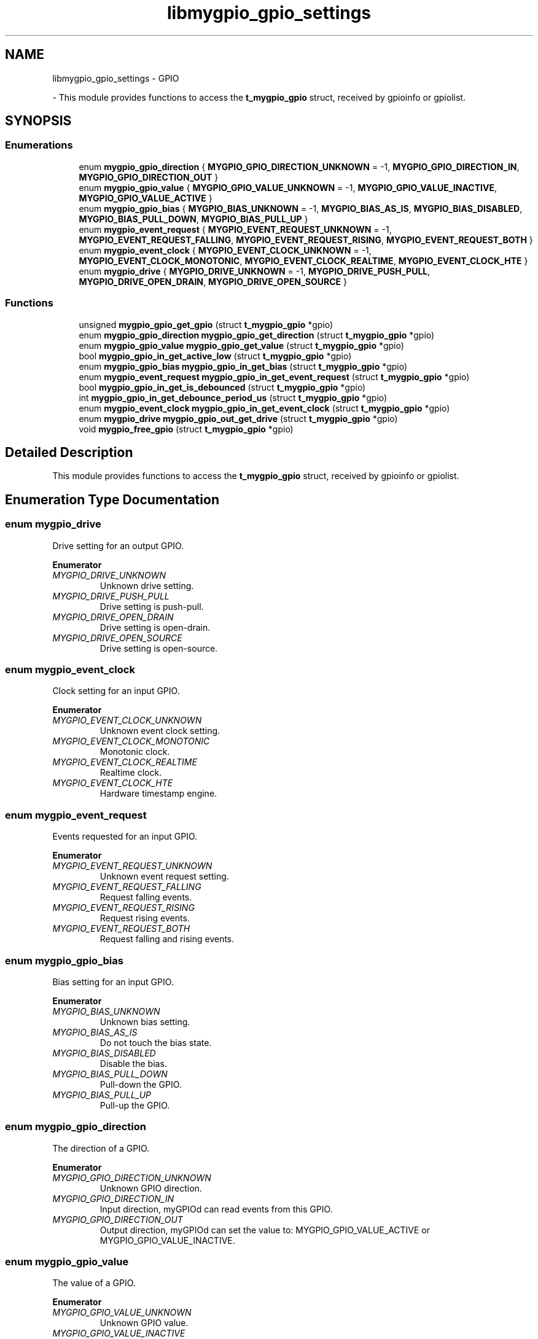 .TH "libmygpio_gpio_settings" 3 "Tue Dec 19 2023" "libmygpio" \" -*- nroff -*-
.ad l
.nh
.SH NAME
libmygpio_gpio_settings \- GPIO
.PP
 \- This module provides functions to access the \fBt_mygpio_gpio\fP struct, received by gpioinfo or gpiolist\&.  

.SH SYNOPSIS
.br
.PP
.SS "Enumerations"

.in +1c
.ti -1c
.RI "enum \fBmygpio_gpio_direction\fP { \fBMYGPIO_GPIO_DIRECTION_UNKNOWN\fP = -1, \fBMYGPIO_GPIO_DIRECTION_IN\fP, \fBMYGPIO_GPIO_DIRECTION_OUT\fP }"
.br
.ti -1c
.RI "enum \fBmygpio_gpio_value\fP { \fBMYGPIO_GPIO_VALUE_UNKNOWN\fP = -1, \fBMYGPIO_GPIO_VALUE_INACTIVE\fP, \fBMYGPIO_GPIO_VALUE_ACTIVE\fP }"
.br
.ti -1c
.RI "enum \fBmygpio_gpio_bias\fP { \fBMYGPIO_BIAS_UNKNOWN\fP = -1, \fBMYGPIO_BIAS_AS_IS\fP, \fBMYGPIO_BIAS_DISABLED\fP, \fBMYGPIO_BIAS_PULL_DOWN\fP, \fBMYGPIO_BIAS_PULL_UP\fP }"
.br
.ti -1c
.RI "enum \fBmygpio_event_request\fP { \fBMYGPIO_EVENT_REQUEST_UNKNOWN\fP = -1, \fBMYGPIO_EVENT_REQUEST_FALLING\fP, \fBMYGPIO_EVENT_REQUEST_RISING\fP, \fBMYGPIO_EVENT_REQUEST_BOTH\fP }"
.br
.ti -1c
.RI "enum \fBmygpio_event_clock\fP { \fBMYGPIO_EVENT_CLOCK_UNKNOWN\fP = -1, \fBMYGPIO_EVENT_CLOCK_MONOTONIC\fP, \fBMYGPIO_EVENT_CLOCK_REALTIME\fP, \fBMYGPIO_EVENT_CLOCK_HTE\fP }"
.br
.ti -1c
.RI "enum \fBmygpio_drive\fP { \fBMYGPIO_DRIVE_UNKNOWN\fP = -1, \fBMYGPIO_DRIVE_PUSH_PULL\fP, \fBMYGPIO_DRIVE_OPEN_DRAIN\fP, \fBMYGPIO_DRIVE_OPEN_SOURCE\fP }"
.br
.in -1c
.SS "Functions"

.in +1c
.ti -1c
.RI "unsigned \fBmygpio_gpio_get_gpio\fP (struct \fBt_mygpio_gpio\fP *gpio)"
.br
.ti -1c
.RI "enum \fBmygpio_gpio_direction\fP \fBmygpio_gpio_get_direction\fP (struct \fBt_mygpio_gpio\fP *gpio)"
.br
.ti -1c
.RI "enum \fBmygpio_gpio_value\fP \fBmygpio_gpio_get_value\fP (struct \fBt_mygpio_gpio\fP *gpio)"
.br
.ti -1c
.RI "bool \fBmygpio_gpio_in_get_active_low\fP (struct \fBt_mygpio_gpio\fP *gpio)"
.br
.ti -1c
.RI "enum \fBmygpio_gpio_bias\fP \fBmygpio_gpio_in_get_bias\fP (struct \fBt_mygpio_gpio\fP *gpio)"
.br
.ti -1c
.RI "enum \fBmygpio_event_request\fP \fBmygpio_gpio_in_get_event_request\fP (struct \fBt_mygpio_gpio\fP *gpio)"
.br
.ti -1c
.RI "bool \fBmygpio_gpio_in_get_is_debounced\fP (struct \fBt_mygpio_gpio\fP *gpio)"
.br
.ti -1c
.RI "int \fBmygpio_gpio_in_get_debounce_period_us\fP (struct \fBt_mygpio_gpio\fP *gpio)"
.br
.ti -1c
.RI "enum \fBmygpio_event_clock\fP \fBmygpio_gpio_in_get_event_clock\fP (struct \fBt_mygpio_gpio\fP *gpio)"
.br
.ti -1c
.RI "enum \fBmygpio_drive\fP \fBmygpio_gpio_out_get_drive\fP (struct \fBt_mygpio_gpio\fP *gpio)"
.br
.ti -1c
.RI "void \fBmygpio_free_gpio\fP (struct \fBt_mygpio_gpio\fP *gpio)"
.br
.in -1c
.SH "Detailed Description"
.PP 
This module provides functions to access the \fBt_mygpio_gpio\fP struct, received by gpioinfo or gpiolist\&. 


.SH "Enumeration Type Documentation"
.PP 
.SS "enum \fBmygpio_drive\fP"
Drive setting for an output GPIO\&. 
.PP
\fBEnumerator\fP
.in +1c
.TP
\fB\fIMYGPIO_DRIVE_UNKNOWN \fP\fP
Unknown drive setting\&. 
.TP
\fB\fIMYGPIO_DRIVE_PUSH_PULL \fP\fP
Drive setting is push-pull\&. 
.TP
\fB\fIMYGPIO_DRIVE_OPEN_DRAIN \fP\fP
Drive setting is open-drain\&. 
.TP
\fB\fIMYGPIO_DRIVE_OPEN_SOURCE \fP\fP
Drive setting is open-source\&. 
.SS "enum \fBmygpio_event_clock\fP"
Clock setting for an input GPIO\&. 
.PP
\fBEnumerator\fP
.in +1c
.TP
\fB\fIMYGPIO_EVENT_CLOCK_UNKNOWN \fP\fP
Unknown event clock setting\&. 
.TP
\fB\fIMYGPIO_EVENT_CLOCK_MONOTONIC \fP\fP
Monotonic clock\&. 
.TP
\fB\fIMYGPIO_EVENT_CLOCK_REALTIME \fP\fP
Realtime clock\&. 
.TP
\fB\fIMYGPIO_EVENT_CLOCK_HTE \fP\fP
Hardware timestamp engine\&. 
.SS "enum \fBmygpio_event_request\fP"
Events requested for an input GPIO\&. 
.PP
\fBEnumerator\fP
.in +1c
.TP
\fB\fIMYGPIO_EVENT_REQUEST_UNKNOWN \fP\fP
Unknown event request setting\&. 
.TP
\fB\fIMYGPIO_EVENT_REQUEST_FALLING \fP\fP
Request falling events\&. 
.TP
\fB\fIMYGPIO_EVENT_REQUEST_RISING \fP\fP
Request rising events\&. 
.TP
\fB\fIMYGPIO_EVENT_REQUEST_BOTH \fP\fP
Request falling and rising events\&. 
.SS "enum \fBmygpio_gpio_bias\fP"
Bias setting for an input GPIO\&. 
.PP
\fBEnumerator\fP
.in +1c
.TP
\fB\fIMYGPIO_BIAS_UNKNOWN \fP\fP
Unknown bias setting\&. 
.TP
\fB\fIMYGPIO_BIAS_AS_IS \fP\fP
Do not touch the bias state\&. 
.TP
\fB\fIMYGPIO_BIAS_DISABLED \fP\fP
Disable the bias\&. 
.TP
\fB\fIMYGPIO_BIAS_PULL_DOWN \fP\fP
Pull-down the GPIO\&. 
.TP
\fB\fIMYGPIO_BIAS_PULL_UP \fP\fP
Pull-up the GPIO\&. 
.SS "enum \fBmygpio_gpio_direction\fP"
The direction of a GPIO\&. 
.PP
\fBEnumerator\fP
.in +1c
.TP
\fB\fIMYGPIO_GPIO_DIRECTION_UNKNOWN \fP\fP
Unknown GPIO direction\&. 
.TP
\fB\fIMYGPIO_GPIO_DIRECTION_IN \fP\fP
Input direction, myGPIOd can read events from this GPIO\&. 
.TP
\fB\fIMYGPIO_GPIO_DIRECTION_OUT \fP\fP
Output direction, myGPIOd can set the value to: MYGPIO_GPIO_VALUE_ACTIVE or MYGPIO_GPIO_VALUE_INACTIVE\&. 
.SS "enum \fBmygpio_gpio_value\fP"
The value of a GPIO\&. 
.PP
\fBEnumerator\fP
.in +1c
.TP
\fB\fIMYGPIO_GPIO_VALUE_UNKNOWN \fP\fP
Unknown GPIO value\&. 
.TP
\fB\fIMYGPIO_GPIO_VALUE_INACTIVE \fP\fP
GPIO state is inactive\&. 
.TP
\fB\fIMYGPIO_GPIO_VALUE_ACTIVE \fP\fP
GPIO state is active\&. 
.SH "Function Documentation"
.PP 
.SS "void mygpio_free_gpio (struct \fBt_mygpio_gpio\fP * gpio)"
Frees the struct received by mygpio_recv_gpio\&. 
.PP
\fBParameters\fP
.RS 4
\fIgpio\fP Pointer to struct mygpio_recv_gpio\&. 
.RE
.PP

.SS "enum \fBmygpio_gpio_direction\fP mygpio_gpio_get_direction (struct \fBt_mygpio_gpio\fP * gpio)"
Returns the GPIO direction from struct \fBt_mygpio_gpio\fP\&. 
.PP
\fBParameters\fP
.RS 4
\fIgpio\fP Pointer to struct \fBt_mygpio_gpio\fP\&. 
.RE
.PP
\fBReturns\fP
.RS 4
GPIO direction, one of enum mygpio_gpio_direction\&. 
.RE
.PP

.SS "unsigned mygpio_gpio_get_gpio (struct \fBt_mygpio_gpio\fP * gpio)"
Returns the GPIO number from struct \fBt_mygpio_gpio\fP\&. 
.PP
\fBParameters\fP
.RS 4
\fIgpio\fP Pointer to struct \fBt_mygpio_gpio\fP\&. 
.RE
.PP
\fBReturns\fP
.RS 4
GPIO number\&. 
.RE
.PP

.SS "enum \fBmygpio_gpio_value\fP mygpio_gpio_get_value (struct \fBt_mygpio_gpio\fP * gpio)"
Returns the GPIO value from struct \fBt_mygpio_gpio\fP\&. 
.PP
\fBParameters\fP
.RS 4
\fIgpio\fP Pointer to struct \fBt_mygpio_gpio\fP\&. 
.RE
.PP
\fBReturns\fP
.RS 4
GPIO value, one of enum mygpio_gpio_value\&. 
.RE
.PP

.SS "bool mygpio_gpio_in_get_active_low (struct \fBt_mygpio_gpio\fP * gpio)"
Returns the GPIO active_low from struct \fBt_mygpio_gpio\fP\&. 
.PP
\fBParameters\fP
.RS 4
\fIgpio\fP Pointer to struct \fBt_mygpio_gpio\fP\&. 
.RE
.PP
\fBReturns\fP
.RS 4
GPIO is set to active_low? 
.RE
.PP

.SS "enum \fBmygpio_gpio_bias\fP mygpio_gpio_in_get_bias (struct \fBt_mygpio_gpio\fP * gpio)"
Returns the GPIO bias from struct \fBt_mygpio_gpio\fP\&. 
.PP
\fBParameters\fP
.RS 4
\fIgpio\fP Pointer to struct \fBt_mygpio_gpio\fP\&. 
.RE
.PP
\fBReturns\fP
.RS 4
GPIO bias, one of enum mygpio_gpio_bias\&. 
.RE
.PP

.SS "int mygpio_gpio_in_get_debounce_period_us (struct \fBt_mygpio_gpio\fP * gpio)"
Returns the GPIO debounce period from struct \fBt_mygpio_gpio\fP\&. 
.PP
\fBParameters\fP
.RS 4
\fIgpio\fP Pointer to struct \fBt_mygpio_gpio\fP\&. 
.RE
.PP
\fBReturns\fP
.RS 4
GPIO debounce period in microseconds\&. 
.RE
.PP

.SS "enum \fBmygpio_event_clock\fP mygpio_gpio_in_get_event_clock (struct \fBt_mygpio_gpio\fP * gpio)"
Returns the GPIO event clock from struct \fBt_mygpio_gpio\fP\&. 
.PP
\fBParameters\fP
.RS 4
\fIgpio\fP Pointer to struct \fBt_mygpio_gpio\fP\&. 
.RE
.PP
\fBReturns\fP
.RS 4
GPIO event clock, one of enum mygpio_event_clock\&. 
.RE
.PP

.SS "enum \fBmygpio_event_request\fP mygpio_gpio_in_get_event_request (struct \fBt_mygpio_gpio\fP * gpio)"
Returns the requested events from struct \fBt_mygpio_gpio\fP\&. 
.PP
\fBParameters\fP
.RS 4
\fIgpio\fP Pointer to struct \fBt_mygpio_gpio\fP\&. 
.RE
.PP
\fBReturns\fP
.RS 4
requested GPIO events, one of enum event_request\&. 
.RE
.PP

.SS "bool mygpio_gpio_in_get_is_debounced (struct \fBt_mygpio_gpio\fP * gpio)"
Returns true if the GPIO is debounced\&. 
.PP
\fBParameters\fP
.RS 4
\fIgpio\fP Pointer to struct \fBt_mygpio_gpio\fP\&. 
.RE
.PP
\fBReturns\fP
.RS 4
GPIO debounced? 
.RE
.PP

.SS "enum \fBmygpio_drive\fP mygpio_gpio_out_get_drive (struct \fBt_mygpio_gpio\fP * gpio)"
Returns the GPIO drive setting from struct \fBt_mygpio_gpio\fP\&. 
.PP
\fBParameters\fP
.RS 4
\fIgpio\fP Pointer to struct \fBt_mygpio_gpio\fP\&. 
.RE
.PP
\fBReturns\fP
.RS 4
GPIO drive setting, one of enum mygpio_drive\&. 
.RE
.PP

.SH "Author"
.PP 
Generated automatically by Doxygen for libmygpio from the source code\&.
